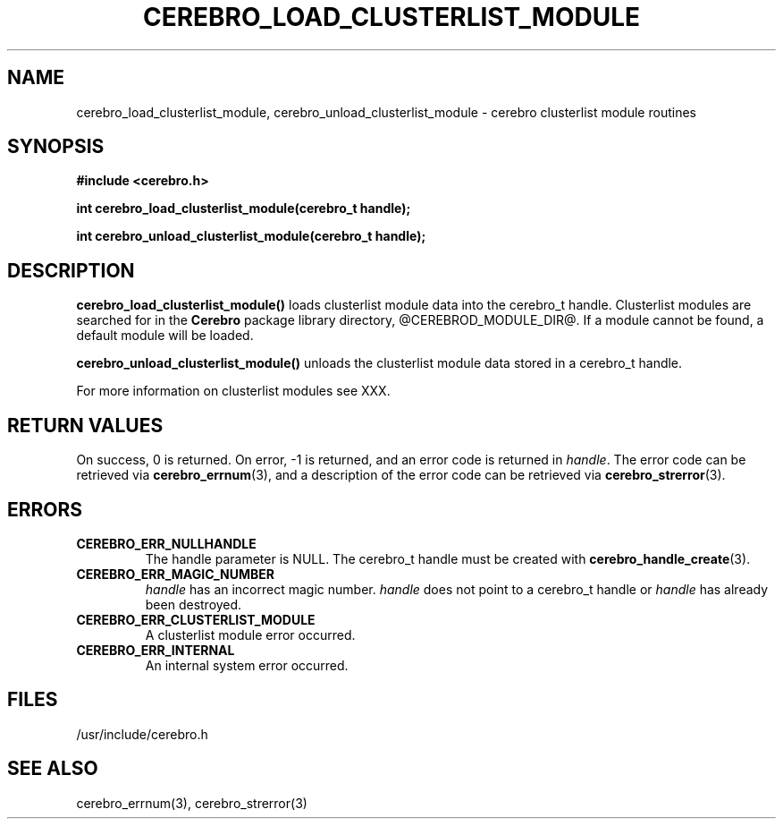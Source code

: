 \."#############################################################################
\."$Id: cerebro_load_clusterlist_module.3,v 1.2 2005-05-05 23:42:31 achu Exp $
\."#############################################################################
.TH CEREBRO_LOAD_CLUSTERLIST_MODULE 3 "May 2005" "LLNL" "LIBCEREBRO"
.SH "NAME"
cerebro_load_clusterlist_module, cerebro_unload_clusterlist_module \-
cerebro clusterlist module routines
.SH "SYNOPSIS"
.B #include <cerebro.h>
.sp
.BI "int cerebro_load_clusterlist_module(cerebro_t handle);"
.sp
.BI "int cerebro_unload_clusterlist_module(cerebro_t handle);"
.br
.SH "DESCRIPTION"
\fBcerebro_load_clusterlist_module()\fR loads clusterlist module data into
the cerebro_t handle.  Clusterlist modules are searched for in the
.B Cerebro
package library directory, @CEREBROD_MODULE_DIR@.  If a module cannot
be found, a default module will be loaded.

\fBcerebro_unload_clusterlist_module()\fR unloads the clusterlist
module data stored in a cerebro_t handle.

For more information on clusterlist modules see XXX.
.br
.SH "RETURN VALUES"
On success, 0 is returned.  On error, -1 is returned, and an error
code is returned in \fIhandle\fR.  The error code can be retrieved via
.BR cerebro_errnum (3),
and a description of the error code can be retrieved via
.BR cerebro_strerror (3).
.br
.SH "ERRORS"
.TP
.B CEREBRO_ERR_NULLHANDLE
The handle parameter is NULL.  The cerebro_t handle must be created
with
.BR cerebro_handle_create (3).
.TP
.B CEREBRO_ERR_MAGIC_NUMBER
\fIhandle\fR has an incorrect magic number.  \fIhandle\fR does not
point to a cerebro_t handle or \fIhandle\fR has already been
destroyed.
.TP
.B CEREBRO_ERR_CLUSTERLIST_MODULE
A clusterlist module error occurred.
.TP
.B CEREBRO_ERR_INTERNAL
An internal system error occurred.
.br
.SH "FILES"
/usr/include/cerebro.h
.SH "SEE ALSO"
cerebro_errnum(3), cerebro_strerror(3)
